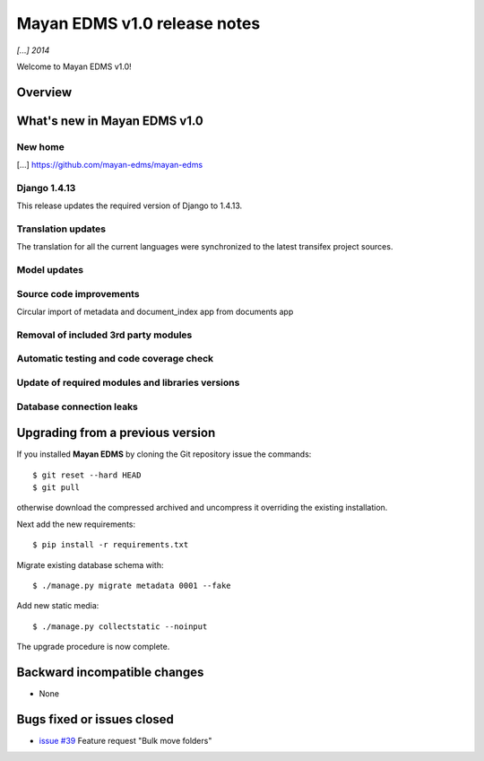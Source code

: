 =============================
Mayan EDMS v1.0 release notes
=============================

*[...] 2014*

Welcome to Mayan EDMS v1.0!

Overview
========



What's new in Mayan EDMS v1.0
=============================

New home
~~~~~~~~
[...] https://github.com/mayan-edms/mayan-edms

Django 1.4.13
~~~~~~~~~~~~~
This release updates the required version of Django to 1.4.13.

Translation updates
~~~~~~~~~~~~~~~~~~~
The translation for all the current languages were synchronized to the
latest transifex project sources.

Model updates
~~~~~~~~~~~~~

Source code improvements
~~~~~~~~~~~~~~~~~~~~~~~~
Circular import of metadata and document_index app from documents app

Removal of included 3rd party modules
~~~~~~~~~~~~~~~~~~~~~~~~~~~~~~~~~~~~~

Automatic testing and code coverage check
~~~~~~~~~~~~~~~~~~~~~~~~~~~~~~~~~~~~~~~~~

Update of required modules and libraries versions
~~~~~~~~~~~~~~~~~~~~~~~~~~~~~~~~~~~~~~~~~~~~~~~~~

Database connection leaks
~~~~~~~~~~~~~~~~~~~~~~~~~



Upgrading from a previous version
=================================
If you installed **Mayan EDMS** by cloning the Git repository issue the commands::

    $ git reset --hard HEAD
    $ git pull

otherwise download the compressed archived and uncompress it overriding the existing installation.

Next add the new requirements::

    $ pip install -r requirements.txt

Migrate existing database schema with::

    $ ./manage.py migrate metadata 0001 --fake

Add new static media::

    $ ./manage.py collectstatic --noinput

The upgrade procedure is now complete.


Backward incompatible changes
=============================
* None

Bugs fixed or issues closed
===========================
* `issue #39`_ Feature request "Bulk move folders"


.. _issue #39: https://github.com/rosarior/mayan/issues/39
